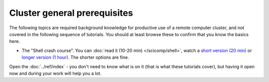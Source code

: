 Cluster general prerequisites
=============================

The following topics are required background knowledge for productive
use of a remote computer cluster, and not covered in the following
sequence of tutorials.  You should at least browse these to confirm
that you know the basics here.

* The "Shell crash course".  You can :doc:`read it (10-20 min)
  </scicomp/shell>`, watch a `short version (20 min)
  <https://youtu.be/56p6xX0aToI>`__ or `longer version (1 hour)
  <https://www.youtube.com/watch?v=ESXLbtaxpdI&list=PLZLVmS9rf3nN_tMPgqoUQac9bTjZw8JYc&index=3&t=1402s>`__.
  The shorter options are fine.

Open the :doc:`../ref/index` - you don't need to know what is on it
(that is what these tutorials cover), but having it open now and
during your work will help you a lot.
